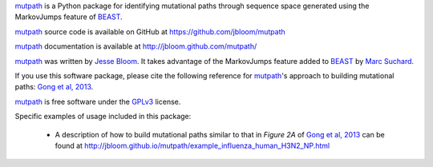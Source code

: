 `mutpath`_ is a Python package for identifying mutational paths through sequence space generated using the MarkovJumps feature of `BEAST`_. 

`mutpath`_ source code is available on GitHub at https://github.com/jbloom/mutpath

`mutpath`_ documentation is available at http://jbloom.github.com/mutpath/

`mutpath`_ was written by `Jesse Bloom`_. It takes advantage of the MarkovJumps feature added to `BEAST`_ by `Marc Suchard`_. 

If you use this software package, please cite the following reference for `mutpath`_'s approach to building mutational paths: `Gong et al, 2013`_.

`mutpath`_ is free software under the `GPLv3`_ license.

Specific examples of usage included in this package:

    * A description of how to build mutational paths similar to that in `Figure 2A` of `Gong et al, 2013`_ can be found at http://jbloom.github.io/mutpath/example_influenza_human_H3N2_NP.html



.. _`mutpath`: https://github.com/jbloom/mutpath
.. _`Gong et al, 2013`: http://elife.elifesciences.org/content/2/e00631
.. _`BEAST`: http://beast.bio.ed.ac.uk/Main_Page
.. _`Jesse Bloom`: http://research.fhcrc.org/bloom/en.html
.. _`Marc Suchard`: http://faculty.biomath.ucla.edu/msuchard/
.. _`Figure 2A`: http://elife.elifesciences.org/content/2/e00631/F2
.. _`GPLv3`: http://www.gnu.org/licenses/gpl.html
